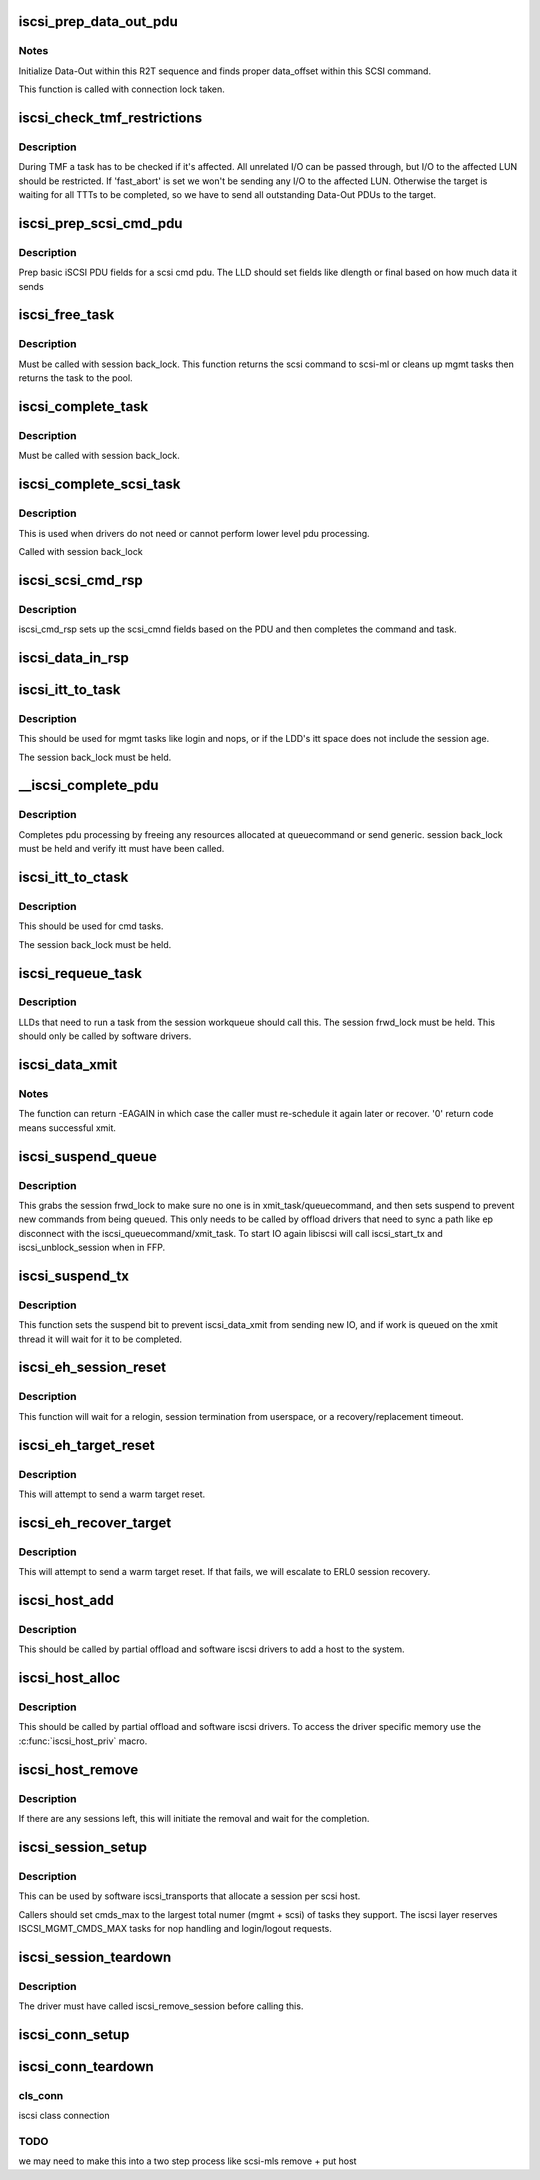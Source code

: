 .. -*- coding: utf-8; mode: rst -*-
.. src-file: drivers/scsi/libiscsi.c

.. _`iscsi_prep_data_out_pdu`:

iscsi_prep_data_out_pdu
=======================

.. c:function:: void iscsi_prep_data_out_pdu(struct iscsi_task *task, struct iscsi_r2t_info *r2t, struct iscsi_data *hdr)

    initialize Data-Out

    :param struct iscsi_task \*task:
        scsi command task

    :param struct iscsi_r2t_info \*r2t:
        R2T info

    :param struct iscsi_data \*hdr:
        iscsi data in pdu

.. _`iscsi_prep_data_out_pdu.notes`:

Notes
-----

Initialize Data-Out within this R2T sequence and finds
proper data_offset within this SCSI command.

This function is called with connection lock taken.

.. _`iscsi_check_tmf_restrictions`:

iscsi_check_tmf_restrictions
============================

.. c:function:: int iscsi_check_tmf_restrictions(struct iscsi_task *task, int opcode)

    check if a task is affected by TMF

    :param struct iscsi_task \*task:
        iscsi task

    :param int opcode:
        opcode to check for

.. _`iscsi_check_tmf_restrictions.description`:

Description
-----------

During TMF a task has to be checked if it's affected.
All unrelated I/O can be passed through, but I/O to the
affected LUN should be restricted.
If 'fast_abort' is set we won't be sending any I/O to the
affected LUN.
Otherwise the target is waiting for all TTTs to be completed,
so we have to send all outstanding Data-Out PDUs to the target.

.. _`iscsi_prep_scsi_cmd_pdu`:

iscsi_prep_scsi_cmd_pdu
=======================

.. c:function:: int iscsi_prep_scsi_cmd_pdu(struct iscsi_task *task)

    prep iscsi scsi cmd pdu

    :param struct iscsi_task \*task:
        iscsi task

.. _`iscsi_prep_scsi_cmd_pdu.description`:

Description
-----------

Prep basic iSCSI PDU fields for a scsi cmd pdu. The LLD should set
fields like dlength or final based on how much data it sends

.. _`iscsi_free_task`:

iscsi_free_task
===============

.. c:function:: void iscsi_free_task(struct iscsi_task *task)

    free a task

    :param struct iscsi_task \*task:
        iscsi cmd task

.. _`iscsi_free_task.description`:

Description
-----------

Must be called with session back_lock.
This function returns the scsi command to scsi-ml or cleans
up mgmt tasks then returns the task to the pool.

.. _`iscsi_complete_task`:

iscsi_complete_task
===================

.. c:function:: void iscsi_complete_task(struct iscsi_task *task, int state)

    finish a task

    :param struct iscsi_task \*task:
        iscsi cmd task

    :param int state:
        state to complete task with

.. _`iscsi_complete_task.description`:

Description
-----------

Must be called with session back_lock.

.. _`iscsi_complete_scsi_task`:

iscsi_complete_scsi_task
========================

.. c:function:: void iscsi_complete_scsi_task(struct iscsi_task *task, uint32_t exp_cmdsn, uint32_t max_cmdsn)

    finish scsi task normally

    :param struct iscsi_task \*task:
        iscsi task for scsi cmd

    :param uint32_t exp_cmdsn:
        expected cmd sn in cpu format

    :param uint32_t max_cmdsn:
        max cmd sn in cpu format

.. _`iscsi_complete_scsi_task.description`:

Description
-----------

This is used when drivers do not need or cannot perform
lower level pdu processing.

Called with session back_lock

.. _`iscsi_scsi_cmd_rsp`:

iscsi_scsi_cmd_rsp
==================

.. c:function:: void iscsi_scsi_cmd_rsp(struct iscsi_conn *conn, struct iscsi_hdr *hdr, struct iscsi_task *task, char *data, int datalen)

    SCSI Command Response processing

    :param struct iscsi_conn \*conn:
        iscsi connection

    :param struct iscsi_hdr \*hdr:
        iscsi header

    :param struct iscsi_task \*task:
        scsi command task

    :param char \*data:
        cmd data buffer

    :param int datalen:
        len of buffer

.. _`iscsi_scsi_cmd_rsp.description`:

Description
-----------

iscsi_cmd_rsp sets up the scsi_cmnd fields based on the PDU and
then completes the command and task.

.. _`iscsi_data_in_rsp`:

iscsi_data_in_rsp
=================

.. c:function:: void iscsi_data_in_rsp(struct iscsi_conn *conn, struct iscsi_hdr *hdr, struct iscsi_task *task)

    SCSI Data-In Response processing

    :param struct iscsi_conn \*conn:
        iscsi connection

    :param struct iscsi_hdr \*hdr:
        iscsi pdu

    :param struct iscsi_task \*task:
        scsi command task

.. _`iscsi_itt_to_task`:

iscsi_itt_to_task
=================

.. c:function:: struct iscsi_task *iscsi_itt_to_task(struct iscsi_conn *conn, itt_t itt)

    look up task by itt

    :param struct iscsi_conn \*conn:
        iscsi connection

    :param itt_t itt:
        itt

.. _`iscsi_itt_to_task.description`:

Description
-----------

This should be used for mgmt tasks like login and nops, or if
the LDD's itt space does not include the session age.

The session back_lock must be held.

.. _`__iscsi_complete_pdu`:

__iscsi_complete_pdu
====================

.. c:function:: int __iscsi_complete_pdu(struct iscsi_conn *conn, struct iscsi_hdr *hdr, char *data, int datalen)

    complete pdu

    :param struct iscsi_conn \*conn:
        iscsi conn

    :param struct iscsi_hdr \*hdr:
        iscsi header

    :param char \*data:
        data buffer

    :param int datalen:
        len of data buffer

.. _`__iscsi_complete_pdu.description`:

Description
-----------

Completes pdu processing by freeing any resources allocated at
queuecommand or send generic. session back_lock must be held and verify
itt must have been called.

.. _`iscsi_itt_to_ctask`:

iscsi_itt_to_ctask
==================

.. c:function:: struct iscsi_task *iscsi_itt_to_ctask(struct iscsi_conn *conn, itt_t itt)

    look up ctask by itt

    :param struct iscsi_conn \*conn:
        iscsi connection

    :param itt_t itt:
        itt

.. _`iscsi_itt_to_ctask.description`:

Description
-----------

This should be used for cmd tasks.

The session back_lock must be held.

.. _`iscsi_requeue_task`:

iscsi_requeue_task
==================

.. c:function:: void iscsi_requeue_task(struct iscsi_task *task)

    requeue task to run from session workqueue

    :param struct iscsi_task \*task:
        task to requeue

.. _`iscsi_requeue_task.description`:

Description
-----------

LLDs that need to run a task from the session workqueue should call
this. The session frwd_lock must be held. This should only be called
by software drivers.

.. _`iscsi_data_xmit`:

iscsi_data_xmit
===============

.. c:function:: int iscsi_data_xmit(struct iscsi_conn *conn)

    xmit any command into the scheduled connection

    :param struct iscsi_conn \*conn:
        iscsi connection

.. _`iscsi_data_xmit.notes`:

Notes
-----

The function can return -EAGAIN in which case the caller must
re-schedule it again later or recover. '0' return code means
successful xmit.

.. _`iscsi_suspend_queue`:

iscsi_suspend_queue
===================

.. c:function:: void iscsi_suspend_queue(struct iscsi_conn *conn)

    suspend iscsi_queuecommand

    :param struct iscsi_conn \*conn:
        iscsi conn to stop queueing IO on

.. _`iscsi_suspend_queue.description`:

Description
-----------

This grabs the session frwd_lock to make sure no one is in
xmit_task/queuecommand, and then sets suspend to prevent
new commands from being queued. This only needs to be called
by offload drivers that need to sync a path like ep disconnect
with the iscsi_queuecommand/xmit_task. To start IO again libiscsi
will call iscsi_start_tx and iscsi_unblock_session when in FFP.

.. _`iscsi_suspend_tx`:

iscsi_suspend_tx
================

.. c:function:: void iscsi_suspend_tx(struct iscsi_conn *conn)

    suspend iscsi_data_xmit

    :param struct iscsi_conn \*conn:
        iscsi conn tp stop processing IO on.

.. _`iscsi_suspend_tx.description`:

Description
-----------

This function sets the suspend bit to prevent iscsi_data_xmit
from sending new IO, and if work is queued on the xmit thread
it will wait for it to be completed.

.. _`iscsi_eh_session_reset`:

iscsi_eh_session_reset
======================

.. c:function:: int iscsi_eh_session_reset(struct scsi_cmnd *sc)

    drop session and attempt relogin

    :param struct scsi_cmnd \*sc:
        scsi command

.. _`iscsi_eh_session_reset.description`:

Description
-----------

This function will wait for a relogin, session termination from
userspace, or a recovery/replacement timeout.

.. _`iscsi_eh_target_reset`:

iscsi_eh_target_reset
=====================

.. c:function:: int iscsi_eh_target_reset(struct scsi_cmnd *sc)

    reset target

    :param struct scsi_cmnd \*sc:
        scsi command

.. _`iscsi_eh_target_reset.description`:

Description
-----------

This will attempt to send a warm target reset.

.. _`iscsi_eh_recover_target`:

iscsi_eh_recover_target
=======================

.. c:function:: int iscsi_eh_recover_target(struct scsi_cmnd *sc)

    reset target and possibly the session

    :param struct scsi_cmnd \*sc:
        scsi command

.. _`iscsi_eh_recover_target.description`:

Description
-----------

This will attempt to send a warm target reset. If that fails,
we will escalate to ERL0 session recovery.

.. _`iscsi_host_add`:

iscsi_host_add
==============

.. c:function:: int iscsi_host_add(struct Scsi_Host *shost, struct device *pdev)

    add host to system

    :param struct Scsi_Host \*shost:
        scsi host

    :param struct device \*pdev:
        parent device

.. _`iscsi_host_add.description`:

Description
-----------

This should be called by partial offload and software iscsi drivers
to add a host to the system.

.. _`iscsi_host_alloc`:

iscsi_host_alloc
================

.. c:function:: struct Scsi_Host *iscsi_host_alloc(struct scsi_host_template *sht, int dd_data_size, bool xmit_can_sleep)

    allocate a host and driver data

    :param struct scsi_host_template \*sht:
        scsi host template

    :param int dd_data_size:
        driver host data size

    :param bool xmit_can_sleep:
        bool indicating if LLD will queue IO from a work queue

.. _`iscsi_host_alloc.description`:

Description
-----------

This should be called by partial offload and software iscsi drivers.
To access the driver specific memory use the \ :c:func:`iscsi_host_priv`\  macro.

.. _`iscsi_host_remove`:

iscsi_host_remove
=================

.. c:function:: void iscsi_host_remove(struct Scsi_Host *shost)

    remove host and sessions

    :param struct Scsi_Host \*shost:
        scsi host

.. _`iscsi_host_remove.description`:

Description
-----------

If there are any sessions left, this will initiate the removal and wait
for the completion.

.. _`iscsi_session_setup`:

iscsi_session_setup
===================

.. c:function:: struct iscsi_cls_session *iscsi_session_setup(struct iscsi_transport *iscsit, struct Scsi_Host *shost, uint16_t cmds_max, int dd_size, int cmd_task_size, uint32_t initial_cmdsn, unsigned int id)

    create iscsi cls session and host and session

    :param struct iscsi_transport \*iscsit:
        iscsi transport template

    :param struct Scsi_Host \*shost:
        scsi host

    :param uint16_t cmds_max:
        session can queue

    :param int dd_size:
        *undescribed*

    :param int cmd_task_size:
        LLD task private data size

    :param uint32_t initial_cmdsn:
        initial CmdSN

    :param unsigned int id:
        *undescribed*

.. _`iscsi_session_setup.description`:

Description
-----------

This can be used by software iscsi_transports that allocate
a session per scsi host.

Callers should set cmds_max to the largest total numer (mgmt + scsi) of
tasks they support. The iscsi layer reserves ISCSI_MGMT_CMDS_MAX tasks
for nop handling and login/logout requests.

.. _`iscsi_session_teardown`:

iscsi_session_teardown
======================

.. c:function:: void iscsi_session_teardown(struct iscsi_cls_session *cls_session)

    destroy session, host, and cls_session

    :param struct iscsi_cls_session \*cls_session:
        iscsi session

.. _`iscsi_session_teardown.description`:

Description
-----------

The driver must have called iscsi_remove_session before
calling this.

.. _`iscsi_conn_setup`:

iscsi_conn_setup
================

.. c:function:: struct iscsi_cls_conn *iscsi_conn_setup(struct iscsi_cls_session *cls_session, int dd_size, uint32_t conn_idx)

    create iscsi_cls_conn and iscsi_conn

    :param struct iscsi_cls_session \*cls_session:
        iscsi_cls_session

    :param int dd_size:
        private driver data size

    :param uint32_t conn_idx:
        cid

.. _`iscsi_conn_teardown`:

iscsi_conn_teardown
===================

.. c:function:: void iscsi_conn_teardown(struct iscsi_cls_conn *cls_conn)

    teardown iscsi connection

    :param struct iscsi_cls_conn \*cls_conn:
        *undescribed*

.. _`iscsi_conn_teardown.cls_conn`:

cls_conn
--------

iscsi class connection

.. _`iscsi_conn_teardown.todo`:

TODO
----

we may need to make this into a two step process
like scsi-mls remove + put host

.. This file was automatic generated / don't edit.

